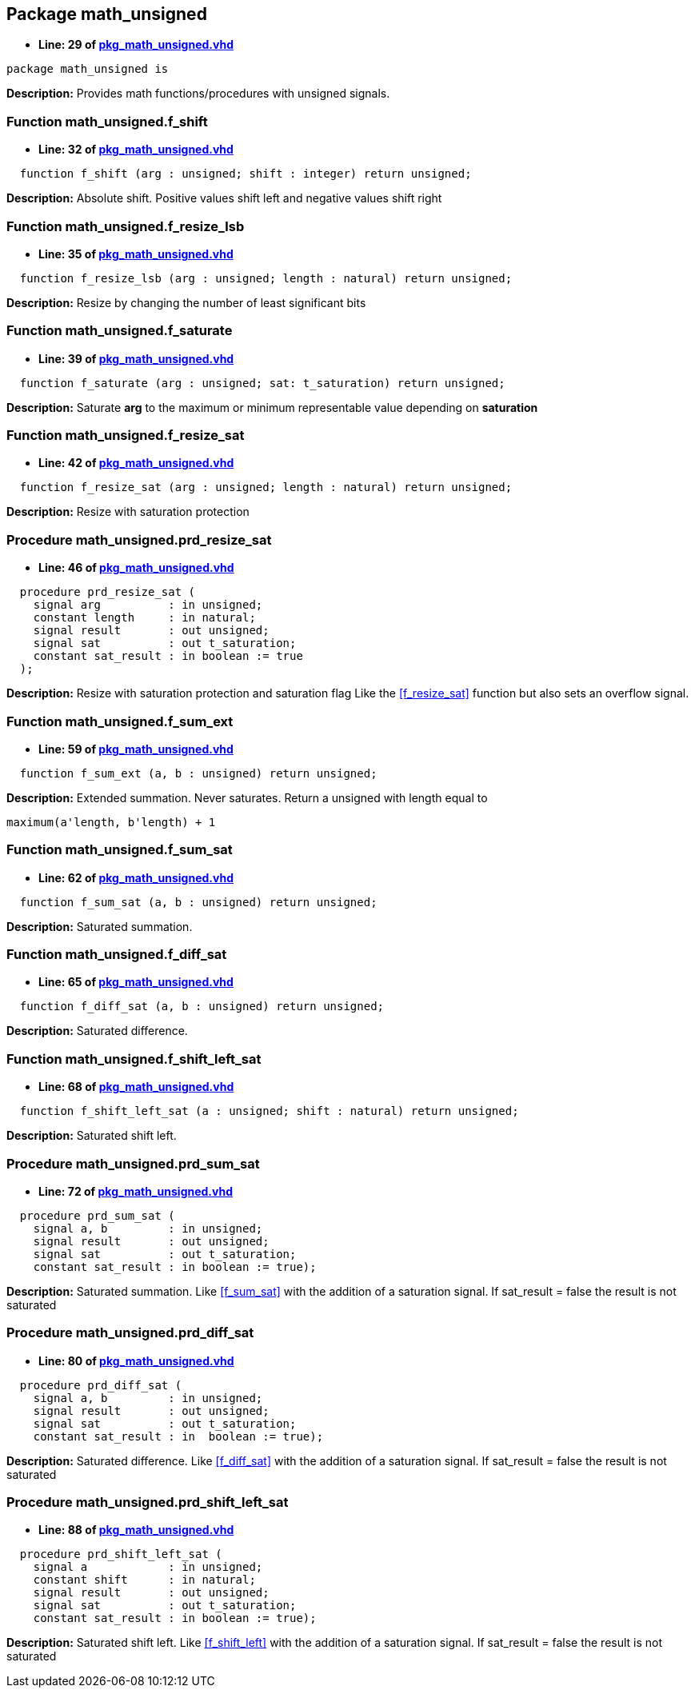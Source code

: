

== Package math_unsigned
** *Line: 29 of link:pkg_math_unsigned.vhd[pkg_math_unsigned.vhd]*
[source,vhdl]
----
package math_unsigned is
----
*Description:*
Provides math functions/procedures with unsigned signals.

=== Function math_unsigned.f_shift
** *Line: 32 of link:pkg_math_unsigned.vhd[pkg_math_unsigned.vhd]*
[source,vhdl]
----
  function f_shift (arg : unsigned; shift : integer) return unsigned;
----
*Description:*
Absolute shift. Positive values shift left and negative values shift right

=== Function math_unsigned.f_resize_lsb
** *Line: 35 of link:pkg_math_unsigned.vhd[pkg_math_unsigned.vhd]*
[source,vhdl]
----
  function f_resize_lsb (arg : unsigned; length : natural) return unsigned;
----
*Description:*
Resize by changing the number of least significant bits

=== Function math_unsigned.f_saturate
** *Line: 39 of link:pkg_math_unsigned.vhd[pkg_math_unsigned.vhd]*
[source,vhdl]
----
  function f_saturate (arg : unsigned; sat: t_saturation) return unsigned;
----
*Description:*
Saturate *arg* to the maximum or minimum representable value depending on
*saturation*

=== Function math_unsigned.f_resize_sat
** *Line: 42 of link:pkg_math_unsigned.vhd[pkg_math_unsigned.vhd]*
[source,vhdl]
----
  function f_resize_sat (arg : unsigned; length : natural) return unsigned;
----
*Description:*
Resize with saturation protection

=== Procedure math_unsigned.prd_resize_sat
** *Line: 46 of link:pkg_math_unsigned.vhd[pkg_math_unsigned.vhd]*
[source,vhdl]
----
  procedure prd_resize_sat (
    signal arg          : in unsigned;
    constant length     : in natural;
    signal result       : out unsigned;
    signal sat          : out t_saturation;
    constant sat_result : in boolean := true
  );
----
*Description:*
Resize with saturation protection and saturation flag
Like the <<f_resize_sat>> function but also sets an overflow signal.

=== Function math_unsigned.f_sum_ext
** *Line: 59 of link:pkg_math_unsigned.vhd[pkg_math_unsigned.vhd]*
[source,vhdl]
----
  function f_sum_ext (a, b : unsigned) return unsigned;
----
*Description:*
Extended summation. Never saturates.
Return a unsigned with length equal to
----
maximum(a'length, b'length) + 1
----

=== Function math_unsigned.f_sum_sat
** *Line: 62 of link:pkg_math_unsigned.vhd[pkg_math_unsigned.vhd]*
[source,vhdl]
----
  function f_sum_sat (a, b : unsigned) return unsigned;
----
*Description:*
Saturated summation.

=== Function math_unsigned.f_diff_sat
** *Line: 65 of link:pkg_math_unsigned.vhd[pkg_math_unsigned.vhd]*
[source,vhdl]
----
  function f_diff_sat (a, b : unsigned) return unsigned;
----
*Description:*
Saturated difference.

=== Function math_unsigned.f_shift_left_sat
** *Line: 68 of link:pkg_math_unsigned.vhd[pkg_math_unsigned.vhd]*
[source,vhdl]
----
  function f_shift_left_sat (a : unsigned; shift : natural) return unsigned;
----
*Description:*
Saturated shift left.

=== Procedure math_unsigned.prd_sum_sat
** *Line: 72 of link:pkg_math_unsigned.vhd[pkg_math_unsigned.vhd]*
[source,vhdl]
----
  procedure prd_sum_sat (
    signal a, b         : in unsigned;
    signal result       : out unsigned;
    signal sat          : out t_saturation;
    constant sat_result : in boolean := true);
----
*Description:*
Saturated summation. Like <<f_sum_sat>> with the addition of
a saturation signal. If sat_result = false the result is not saturated

=== Procedure math_unsigned.prd_diff_sat
** *Line: 80 of link:pkg_math_unsigned.vhd[pkg_math_unsigned.vhd]*
[source,vhdl]
----
  procedure prd_diff_sat (
    signal a, b         : in unsigned;
    signal result       : out unsigned;
    signal sat          : out t_saturation;
    constant sat_result : in  boolean := true);
----
*Description:*
Saturated difference. Like <<f_diff_sat>> with the addition of
a saturation signal. If sat_result = false the result is not saturated

=== Procedure math_unsigned.prd_shift_left_sat
** *Line: 88 of link:pkg_math_unsigned.vhd[pkg_math_unsigned.vhd]*
[source,vhdl]
----
  procedure prd_shift_left_sat (
    signal a            : in unsigned;
    constant shift      : in natural;
    signal result       : out unsigned;
    signal sat          : out t_saturation;
    constant sat_result : in boolean := true);
----
*Description:*
Saturated shift left. Like <<f_shift_left>> with the addition of
a saturation signal. If sat_result = false the result is not saturated

